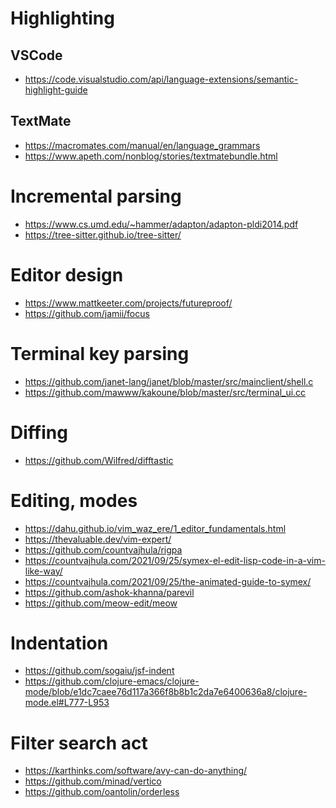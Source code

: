 * Highlighting
** VSCode 
   - https://code.visualstudio.com/api/language-extensions/semantic-highlight-guide
** TextMate
   - https://macromates.com/manual/en/language_grammars
   - https://www.apeth.com/nonblog/stories/textmatebundle.html
* Incremental parsing
  - https://www.cs.umd.edu/~hammer/adapton/adapton-pldi2014.pdf
  - https://tree-sitter.github.io/tree-sitter/
* Editor design
  - https://www.mattkeeter.com/projects/futureproof/
  - https://github.com/jamii/focus
* Terminal key parsing
  - https://github.com/janet-lang/janet/blob/master/src/mainclient/shell.c
  - https://github.com/mawww/kakoune/blob/master/src/terminal_ui.cc
* Diffing
  - https://github.com/Wilfred/difftastic
* Editing, modes
  - https://dahu.github.io/vim_waz_ere/1_editor_fundamentals.html
  - https://thevaluable.dev/vim-expert/
  - https://github.com/countvajhula/rigpa
  - https://countvajhula.com/2021/09/25/symex-el-edit-lisp-code-in-a-vim-like-way/
  - https://countvajhula.com/2021/09/25/the-animated-guide-to-symex/
  - https://github.com/ashok-khanna/parevil
  - https://github.com/meow-edit/meow
* Indentation
  - https://github.com/sogaiu/jsf-indent
  - https://github.com/clojure-emacs/clojure-mode/blob/e1dc7caee76d117a366f8b8b1c2da7e6400636a8/clojure-mode.el#L777-L953
* Filter search act
  - https://karthinks.com/software/avy-can-do-anything/
  - https://github.com/minad/vertico
  - https://github.com/oantolin/orderless
